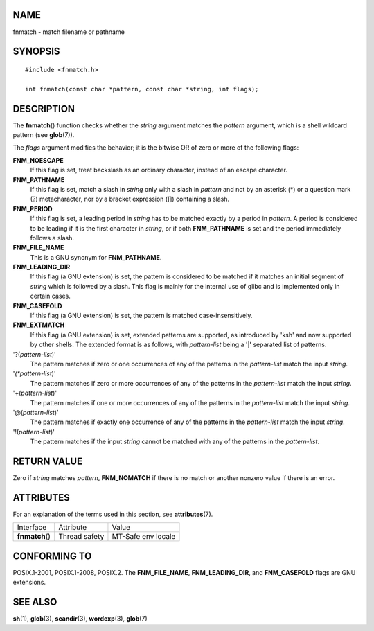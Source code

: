 NAME
====

fnmatch - match filename or pathname

SYNOPSIS
========

::

   #include <fnmatch.h>

   int fnmatch(const char *pattern, const char *string, int flags);

DESCRIPTION
===========

The **fnmatch**\ () function checks whether the *string* argument
matches the *pattern* argument, which is a shell wildcard pattern (see
**glob**\ (7)).

The *flags* argument modifies the behavior; it is the bitwise OR of zero
or more of the following flags:

**FNM_NOESCAPE**
   If this flag is set, treat backslash as an ordinary character,
   instead of an escape character.

**FNM_PATHNAME**
   If this flag is set, match a slash in *string* only with a slash in
   *pattern* and not by an asterisk (*) or a question mark (?)
   metacharacter, nor by a bracket expression ([]) containing a slash.

**FNM_PERIOD**
   If this flag is set, a leading period in *string* has to be matched
   exactly by a period in *pattern*. A period is considered to be
   leading if it is the first character in *string*, or if both
   **FNM_PATHNAME** is set and the period immediately follows a slash.

**FNM_FILE_NAME**
   This is a GNU synonym for **FNM_PATHNAME**.

**FNM_LEADING_DIR**
   If this flag (a GNU extension) is set, the pattern is considered to
   be matched if it matches an initial segment of *string* which is
   followed by a slash. This flag is mainly for the internal use of
   glibc and is implemented only in certain cases.

**FNM_CASEFOLD**
   If this flag (a GNU extension) is set, the pattern is matched
   case-insensitively.

**FNM_EXTMATCH**
   If this flag (a GNU extension) is set, extended patterns are
   supported, as introduced by 'ksh' and now supported by other shells.
   The extended format is as follows, with *pattern-list* being a '|'
   separated list of patterns.

'?(*pattern-list*)'
   The pattern matches if zero or one occurrences of any of the patterns
   in the *pattern-list* match the input *string*.

'*(*pattern-list*)'
   The pattern matches if zero or more occurrences of any of the
   patterns in the *pattern-list* match the input *string*.

'+(*pattern-list*)'
   The pattern matches if one or more occurrences of any of the patterns
   in the *pattern-list* match the input *string*.

'@(*pattern-list*)'
   The pattern matches if exactly one occurrence of any of the patterns
   in the *pattern-list* match the input *string*.

'!(*pattern-list*)'
   The pattern matches if the input *string* cannot be matched with any
   of the patterns in the *pattern-list*.

RETURN VALUE
============

Zero if *string* matches *pattern*, **FNM_NOMATCH** if there is no match
or another nonzero value if there is an error.

ATTRIBUTES
==========

For an explanation of the terms used in this section, see
**attributes**\ (7).

=============== ============= ==================
Interface       Attribute     Value
**fnmatch**\ () Thread safety MT-Safe env locale
=============== ============= ==================

CONFORMING TO
=============

POSIX.1-2001, POSIX.1-2008, POSIX.2. The **FNM_FILE_NAME**,
**FNM_LEADING_DIR**, and **FNM_CASEFOLD** flags are GNU extensions.

SEE ALSO
========

**sh**\ (1), **glob**\ (3), **scandir**\ (3), **wordexp**\ (3),
**glob**\ (7)
